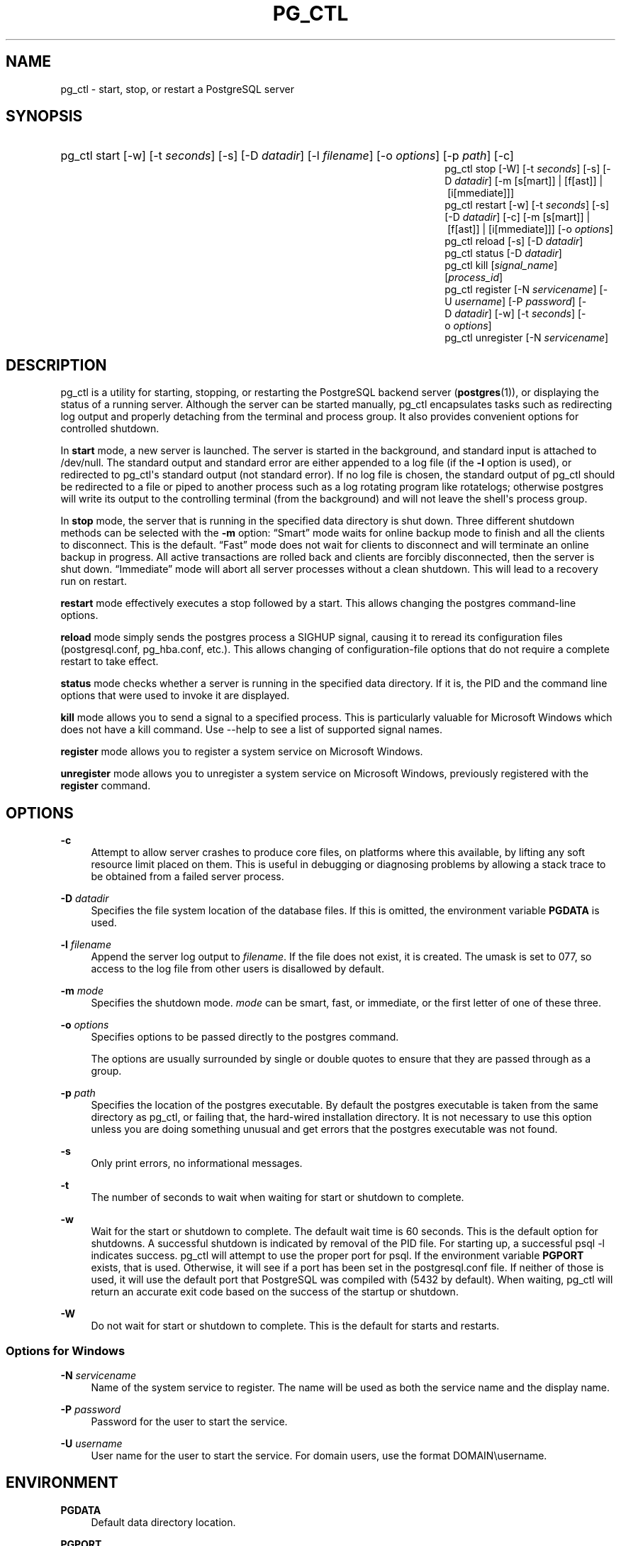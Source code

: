 '\" t
.\"     Title: pg_ctl
.\"    Author: The PostgreSQL Global Development Group
.\" Generator: DocBook XSL Stylesheets v1.75.1 <http://docbook.sf.net/>
.\"      Date: 2009-12-01
.\"    Manual: PostgreSQL snapshot Documentation
.\"    Source: PostgreSQL snapshot
.\"  Language: English
.\"
.TH "PG_CTL" "1" "2009-12-01" "PostgreSQL snapshot" "PostgreSQL snapshot Documentation"
.\" -----------------------------------------------------------------
.\" * set default formatting
.\" -----------------------------------------------------------------
.\" disable hyphenation
.nh
.\" disable justification (adjust text to left margin only)
.ad l
.\" -----------------------------------------------------------------
.\" * MAIN CONTENT STARTS HERE *
.\" -----------------------------------------------------------------
.SH "NAME"
pg_ctl \- start, stop, or restart a PostgreSQL server
.\" pg_ctl
.SH "SYNOPSIS"
.HP \w'pg_ctlpg_ctlpg_ctlpg_ctlpg_ctlpg_ctlpg_ctlpg_ctl\ 'u
pg_ctl start [\-w] [\-t\ \fIseconds\fR] [\-s] [\-D\ \fIdatadir\fR] [\-l\ \fIfilename\fR] [\-o\ \fIoptions\fR] [\-p\ \fIpath\fR] [\-c]
.br
pg_ctl stop [\-W] [\-t\ \fIseconds\fR] [\-s] [\-D\ \fIdatadir\fR] [\-m\ [s[mart]]\ |\ [f[ast]]\ |\ [i[mmediate]]]
.br
pg_ctl restart [\-w] [\-t\ \fIseconds\fR] [\-s] [\-D\ \fIdatadir\fR] [\-c] [\-m\ [s[mart]]\ |\ [f[ast]]\ |\ [i[mmediate]]] [\-o\ \fIoptions\fR]
.br
pg_ctl reload [\-s] [\-D\ \fIdatadir\fR]
.br
pg_ctl status [\-D\ \fIdatadir\fR]
.br
pg_ctl kill [\fIsignal_name\fR] [\fIprocess_id\fR]
.br
pg_ctl register [\-N\ \fIservicename\fR] [\-U\ \fIusername\fR] [\-P\ \fIpassword\fR] [\-D\ \fIdatadir\fR] [\-w] [\-t\ \fIseconds\fR] [\-o\ \fIoptions\fR]
.br
pg_ctl unregister [\-N\ \fIservicename\fR]
.SH "DESCRIPTION"
.PP
pg_ctl
is a utility for starting, stopping, or restarting the
PostgreSQL
backend server (\fBpostgres\fR(1)), or displaying the status of a running server\&. Although the server can be started manually,
pg_ctl
encapsulates tasks such as redirecting log output and properly detaching from the terminal and process group\&. It also provides convenient options for controlled shutdown\&.
.PP
In
\fBstart\fR
mode, a new server is launched\&. The server is started in the background, and standard input is attached to
/dev/null\&. The standard output and standard error are either appended to a log file (if the
\fB\-l\fR
option is used), or redirected to
pg_ctl\(aqs standard output (not standard error)\&. If no log file is chosen, the standard output of
pg_ctl
should be redirected to a file or piped to another process such as a log rotating program like
rotatelogs; otherwise
postgres
will write its output to the controlling terminal (from the background) and will not leave the shell\(aqs process group\&.
.PP
In
\fBstop\fR
mode, the server that is running in the specified data directory is shut down\&. Three different shutdown methods can be selected with the
\fB\-m\fR
option:
\(lqSmart\(rq
mode waits for online backup mode to finish and all the clients to disconnect\&. This is the default\&.
\(lqFast\(rq
mode does not wait for clients to disconnect and will terminate an online backup in progress\&. All active transactions are rolled back and clients are forcibly disconnected, then the server is shut down\&.
\(lqImmediate\(rq
mode will abort all server processes without a clean shutdown\&. This will lead to a recovery run on restart\&.
.PP
\fBrestart\fR
mode effectively executes a stop followed by a start\&. This allows changing the
postgres
command\-line options\&.
.PP
\fBreload\fR
mode simply sends the
postgres
process a
SIGHUP
signal, causing it to reread its configuration files (postgresql\&.conf,
pg_hba\&.conf, etc\&.)\&. This allows changing of configuration\-file options that do not require a complete restart to take effect\&.
.PP
\fBstatus\fR
mode checks whether a server is running in the specified data directory\&. If it is, the
PID
and the command line options that were used to invoke it are displayed\&.
.PP
\fBkill\fR
mode allows you to send a signal to a specified process\&. This is particularly valuable for
Microsoft Windows
which does not have a
kill
command\&. Use
\-\-help
to see a list of supported signal names\&.
.PP
\fBregister\fR
mode allows you to register a system service on
Microsoft Windows\&.
.PP
\fBunregister\fR
mode allows you to unregister a system service on
Microsoft Windows, previously registered with the
\fBregister\fR
command\&.
.SH "OPTIONS"
.PP
\fB\-c\fR
.RS 4
Attempt to allow server crashes to produce core files, on platforms where this available, by lifting any soft resource limit placed on them\&. This is useful in debugging or diagnosing problems by allowing a stack trace to be obtained from a failed server process\&.
.RE
.PP
\fB\-D \fR\fB\fIdatadir\fR\fR
.RS 4
Specifies the file system location of the database files\&. If this is omitted, the environment variable
\fBPGDATA\fR
is used\&.
.RE
.PP
\fB\-l \fR\fB\fIfilename\fR\fR
.RS 4
Append the server log output to
\fIfilename\fR\&. If the file does not exist, it is created\&. The
umask
is set to 077, so access to the log file from other users is disallowed by default\&.
.RE
.PP
\fB\-m \fR\fB\fImode\fR\fR
.RS 4
Specifies the shutdown mode\&.
\fImode\fR
can be
smart,
fast, or
immediate, or the first letter of one of these three\&.
.RE
.PP
\fB\-o \fR\fB\fIoptions\fR\fR
.RS 4
Specifies options to be passed directly to the
postgres
command\&.
.sp
The options are usually surrounded by single or double quotes to ensure that they are passed through as a group\&.
.RE
.PP
\fB\-p \fR\fB\fIpath\fR\fR
.RS 4
Specifies the location of the
postgres
executable\&. By default the
postgres
executable is taken from the same directory as
pg_ctl, or failing that, the hard\-wired installation directory\&. It is not necessary to use this option unless you are doing something unusual and get errors that the
postgres
executable was not found\&.
.RE
.PP
\fB\-s\fR
.RS 4
Only print errors, no informational messages\&.
.RE
.PP
\fB\-t\fR
.RS 4
The number of seconds to wait when waiting for start or shutdown to complete\&.
.RE
.PP
\fB\-w\fR
.RS 4
Wait for the start or shutdown to complete\&. The default wait time is 60 seconds\&. This is the default option for shutdowns\&. A successful shutdown is indicated by removal of the
PID
file\&. For starting up, a successful
psql \-l
indicates success\&.
pg_ctl
will attempt to use the proper port for
psql\&. If the environment variable
\fBPGPORT\fR
exists, that is used\&. Otherwise, it will see if a port has been set in the
postgresql\&.conf
file\&. If neither of those is used, it will use the default port that
PostgreSQL
was compiled with (5432 by default)\&. When waiting,
pg_ctl
will return an accurate exit code based on the success of the startup or shutdown\&.
.RE
.PP
\fB\-W\fR
.RS 4
Do not wait for start or shutdown to complete\&. This is the default for starts and restarts\&.
.RE
.SS "Options for Windows"
.PP
\fB\-N \fR\fB\fIservicename\fR\fR
.RS 4
Name of the system service to register\&. The name will be used as both the service name and the display name\&.
.RE
.PP
\fB\-P \fR\fB\fIpassword\fR\fR
.RS 4
Password for the user to start the service\&.
.RE
.PP
\fB\-U \fR\fB\fIusername\fR\fR
.RS 4
User name for the user to start the service\&. For domain users, use the format
DOMAIN\eusername\&.
.RE
.SH "ENVIRONMENT"
.PP
\fBPGDATA\fR
.RS 4
Default data directory location\&.
.RE
.PP
\fBPGPORT\fR
.RS 4
Default port for
\fBpsql\fR(1)
(used by the \-w option)\&.
.RE
.PP
For additional server variables, see
\fBpostgres\fR(1)\&. This utility, like most other
PostgreSQL
utilities, also uses the environment variables supported by
libpq
(see
Section 30.13, \(lqEnvironment Variables\(rq, in the documentation)\&.
.SH "FILES"
.PP
postmaster\&.pid
.RS 4
The existence of this file in the data directory is used to help
pg_ctl
determine if the server is currently running or not\&.
.RE
.PP
postmaster\&.opts
.RS 4
If this file exists in the data directory,
pg_ctl
(in
\fBrestart\fR
mode) will pass the contents of the file as options to
postgres, unless overridden by the
\fB\-o\fR
option\&. The contents of this file are also displayed in
\fBstatus\fR
mode\&.
.RE
.PP
postgresql\&.conf
.RS 4
This file, located in the data directory, is parsed to find the proper port to use with
psql
when the
\fB\-w\fR
is given in
\fBstart\fR
mode\&.
.RE
.SH "NOTES"
.PP
Waiting for complete start is not a well\-defined operation and might fail if access control is set up so that a local client cannot connect without manual interaction (e\&.g\&., password authentication)\&. For additional connection variables, see
Section 30.13, \(lqEnvironment Variables\(rq, in the documentation, and for passwords, also see
Section 30.14, \(lqThe Password File\(rq, in the documentation\&.
.SH "EXAMPLES"
.SS "Starting the Server"
.PP
To start up a server:
.sp
.if n \{\
.RS 4
.\}
.nf
$ \fBpg_ctl start\fR
.fi
.if n \{\
.RE
.\}
.PP
An example of starting the server, blocking until the server has come up is:
.sp
.if n \{\
.RS 4
.\}
.nf
$ \fBpg_ctl \-w start\fR
.fi
.if n \{\
.RE
.\}
.PP
For a server using port 5433, and running without
\fBfsync\fR, use:
.sp
.if n \{\
.RS 4
.\}
.nf
$ \fBpg_ctl \-o "\-F \-p 5433" start\fR
.fi
.if n \{\
.RE
.\}
.SS "Stopping the Server"
.PP
.if n \{\
.RS 4
.\}
.nf
$ \fBpg_ctl stop\fR
.fi
.if n \{\
.RE
.\}
.sp
stops the server\&. Using the
\fB\-m\fR
switch allows one to control
\fIhow\fR
the backend shuts down\&.
.SS "Restarting the Server"
.PP
Restarting the server is almost equivalent to stopping the server and starting it again except that
pg_ctl
saves and reuses the command line options that were passed to the previously running instance\&. To restart the server in the simplest form, use:
.sp
.if n \{\
.RS 4
.\}
.nf
$ \fBpg_ctl restart\fR
.fi
.if n \{\
.RE
.\}
.PP
To restart server, waiting for it to shut down and to come up:
.sp
.if n \{\
.RS 4
.\}
.nf
$ \fBpg_ctl \-w restart\fR
.fi
.if n \{\
.RE
.\}
.PP
To restart using port 5433 and disabling
\fBfsync\fR
after restarting:
.sp
.if n \{\
.RS 4
.\}
.nf
$ \fBpg_ctl \-o "\-F \-p 5433" restart\fR
.fi
.if n \{\
.RE
.\}
.SS "Showing the Server Status"
.PP
Here is a sample status output from
pg_ctl:
.sp
.if n \{\
.RS 4
.\}
.nf
$ \fBpg_ctl status\fR
pg_ctl: server is running (pid: 13718)
Command line was:
/usr/local/pgsql/bin/postgres \(aq\-D\(aq \(aq/usr/local/pgsql/data\(aq \(aq\-p\(aq \(aq5433\(aq \(aq\-B\(aq \(aq128\(aq
.fi
.if n \{\
.RE
.\}
.sp
This is the command line that would be invoked in restart mode\&.
.SH "SEE ALSO"
.PP
\fBpostgres\fR(1)
